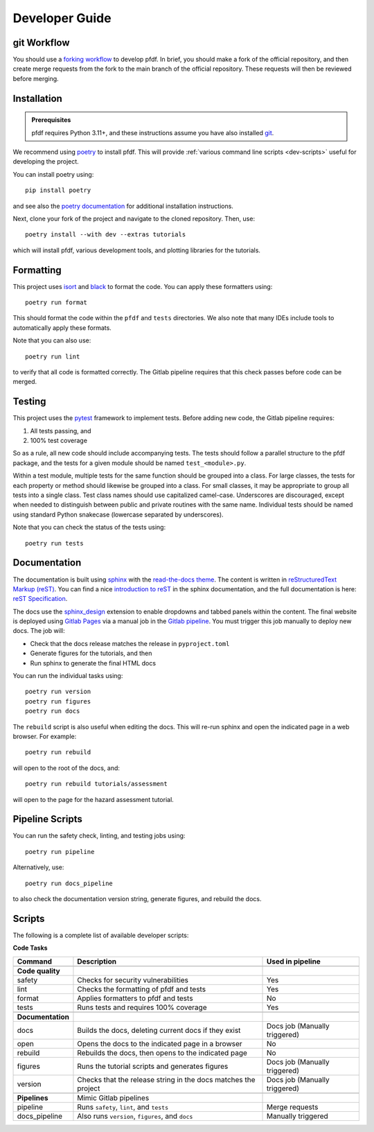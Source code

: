 Developer Guide
===============

.. highlight:: none

git Workflow
------------
You should use a `forking workflow <https://docs.gitlab.com/ee/user/project/repository/forking_workflow.html>`_ to develop pfdf. In brief, you should make a fork of the official repository, and then create merge requests from the fork to the main branch of the official repository. These requests will then be reviewed before merging.


.. _dev-install:

Installation
------------

.. admonition:: Prerequisites

    pfdf requires Python 3.11+, and these instructions assume you have also installed `git <https://git-scm.com/>`_.

We recommend using `poetry <https://python-poetry.org/>`_ to install pfdf. This will provide :ref:`various command line scripts <dev-scripts>` useful for developing the project.

You can install poetry using::

    pip install poetry

and see also the `poetry documentation <https://python-poetry.org/docs/#installation>`_ for additional installation instructions.

Next, clone your fork of the project and navigate to the cloned repository. Then, use::

    poetry install --with dev --extras tutorials

which will install pfdf, various development tools, and plotting libraries for the tutorials.



Formatting
----------
This project uses `isort <https://pycqa.github.io/isort/>`_ and `black <https://black.readthedocs.io/en/stable/>`_ to format the code. You can apply these formatters using::

    poetry run format

This should format the code within the ``pfdf`` and ``tests`` directories. We also note that many IDEs include tools to automatically apply these formats. 

Note that you can also use::

    poetry run lint

to verify that all code is formatted correctly. The Gitlab pipeline requires that this check passes before code can be merged.


Testing
-------

This project uses the `pytest <https://docs.pytest.org/>`_ framework to implement tests. Before adding new code, the Gitlab pipeline requires:

1. All tests passing, and
2. 100% test coverage

So as a rule, all new code should include accompanying tests. The tests should follow a parallel structure to the pfdf package, and the tests for a given module should be named ``test_<module>.py``.

Within a test module, multiple tests for the same function should be grouped into a class. For large classes, the tests for each property or method should likewise be grouped into a class. For small classes, it may be appropriate to group all tests into a single class. Test class names should use capitalized camel-case. Underscores are discouraged, except when needed to distinguish between public and private routines with the same name. Individual tests should be named using standard Python snakecase (lowercase separated by underscores).

Note that you can check the status of the tests using::

    poetry run tests


Documentation
-------------

The documentation is built using `sphinx <https://www.sphinx-doc.org/en/master/index.html>`_ with the `read-the-docs theme <https://sphinx-rtd-theme.readthedocs.io/en/stable/>`_. The content is written in `reStructuredText Markup (reST) <https://www.sphinx-doc.org/en/master/usage/restructuredtext/basics.html>`_. You can find a nice `introduction to reST <https://www.sphinx-doc.org/en/master/usage/restructuredtext/basics.html>`_ in the sphinx documentation, and the full documentation is here: `reST Specification <https://docutils.sourceforge.io/rst.html>`_.

The docs use the `sphinx_design <https://sphinx-design.readthedocs.io/en/rtd-theme/>`_ extension to enable dropdowns and tabbed panels within the content. The final website is deployed using `Gitlab Pages <https://docs.gitlab.com/ee/user/project/pages/>`_ via a manual job in the `Gitlab pipeline <https://docs.gitlab.com/ee/ci/pipelines/>`_. You must trigger this job manually to deploy new docs. The job will:

* Check that the docs release matches the release in ``pyproject.toml``
* Generate figures for the tutorials, and then
* Run sphinx to generate the final HTML docs

You can run the individual tasks using::

    poetry run version
    poetry run figures
    poetry run docs

The ``rebuild`` script is also useful when editing the docs. This will re-run sphinx and open the indicated page in a web browser. For example::

    poetry run rebuild

will open to the root of the docs, and::

    poetry run rebuild tutorials/assessment

will open to the page for the hazard assessment tutorial.


Pipeline Scripts
----------------

You can run the safety check, linting, and testing jobs using::

    poetry run pipeline

Alternatively, use::

    poetry run docs_pipeline

to also check the documentation version string, generate figures, and rebuild the docs.



.. _dev-scripts:

Scripts
-------
The following is a complete list of available developer scripts:

**Code Tasks**

.. list-table::

    * - **Command**
      - **Description**
      - **Used in pipeline**
    * -
      -
      -
    * - **Code quality**
      -
      -
    * - safety
      - Checks for security vulnerabilities
      - Yes
    * - lint
      - Checks the formatting of pfdf and tests
      - Yes
    * - format
      - Applies formatters to pfdf and tests
      - No
    * - tests
      - Runs tests and requires 100% coverage
      - Yes
    * -
      -
      -
    * - **Documentation**
      -
      -
    * - docs
      - Builds the docs, deleting current docs if they exist
      - Docs job (Manually triggered)
    * - open
      - Opens the docs to the indicated page in a browser
      - No
    * - rebuild
      - Rebuilds the docs, then opens to the indicated page
      - No
    * - figures
      - Runs the tutorial scripts and generates figures
      - Docs job (Manually triggered)
    * - version
      - Checks that the release string in the docs matches the project
      - Docs job (Manually triggered)
    * -
      -
      -
    * - **Pipelines**
      - Mimic Gitlab pipelines
      -
    * - pipeline
      - Runs ``safety``, ``lint``, and ``tests``
      - Merge requests
    * - docs_pipeline
      - Also runs ``version``, ``figures``, and ``docs``
      - Manually triggered

    

